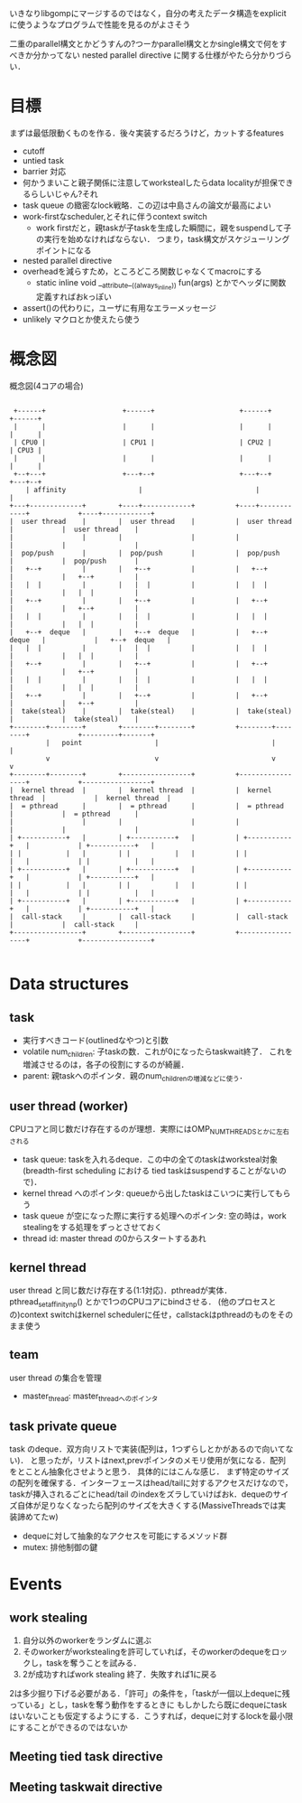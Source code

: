 いきなりlibgompにマージするのではなく，自分の考えたデータ構造をexplicitに使うようなプログラムで性能を見るのがよさそう

二重のparallel構文とかどうすんの?つーかparallel構文とかsingle構文で何をすべきか分かってない
nested parallel directive に関する仕様がやたら分かりづらい．

* 目標
  まずは最低限動くものを作る．後々実装するだろうけど，カットするfeatures
  - cutoff
  - untied task
  - barrier 対応
  - 何かうまいこと親子関係に注意してworkstealしたらdata localityが担保できるらしいじゃん?それ
  - task queue の緻密なlock戦略．この辺は中島さんの論文が最高によい
  - work-firstなscheduler,とそれに伴うcontext switch
    - work firstだと，親taskが子taskを生成した瞬間に，親をsuspendして子の実行を始めなければならない．
      つまり，task構文がスケジューリングポイントになる
  - nested parallel directive
  - overheadを減らすため，ところどころ関数じゃなくてmacroにする
    - static inline void __attribute__((always_inline)) fun(args) とかでヘッダに関数定義すればおkっぽい
  - assert()の代わりに，ユーザに有用なエラーメッセージ
  - unlikely マクロとか使えたら使う


* 概念図
  #+CAPTION: 概念図(4コアの場合)
  #+LABEL: fig:abstruct
  #+BEGIN_SRC ditaa :file abstruct.png :cmdline -s 2.5

 +------+                   +------+                     +------+                       +------+
 |      |                   |      |                     |      |                       |      |
 | CPU0 |                   | CPU1 |                     | CPU2 |                       | CPU3 |
 |      |                   |      |                     |      |                       |      |
 +--+---+                   +---+--+                     +---+--+                       +---+--+
    | affinity                  |                            |                              |
+---+-------------+        +----+------------+          +----+------------+            +----+------------+
|  user thread    |        |  user thread    |          |  user thread    |            |  user thread    |
|                 |        |                 |          |                 |            |                 |
|  pop/push       |        |  pop/push       |          |  pop/push       |            |  pop/push       |
|   +--+          |        |   +--+          |          |   +--+          |            |   +--+          |
|   |  |          |        |   |  |          |          |   |  |          |            |   |  |          |
|   +--+          |        |   +--+          |          |   +--+          |            |   +--+          |
|   |  |          |        |   |  |          |          |   |  |          |            |   |  |          |
|   +--+  deque   |        |   +--+  deque   |          |   +--+  deque   |            |   +--+  deque   |
|   |  |          |        |   |  |          |          |   |  |          |            |   |  |          |
|   +--+          |        |   +--+          |          |   +--+          |            |   +--+          |
|   |  |          |        |   |  |          |          |   |  |          |            |   |  |          |
|   +--+          |        |   +--+          |          |   +--+          |            |   +--+          |
|  take(steal)    |        |  take(steal)    |          |  take(steal)    |            |  take(steal)    |
+--------+--------+        +--------+--------+          +--------+--------+            +---------+-------+
         |   point                  |                            |                               |
         v                          v                            v                               v
+--------+--------+        +-----------------+          +-----------------+            +-----------------+
|  kernel thread  |        |  kernel thread  |          |  kernel thread  |            |  kernel thread  |
|  = pthread      |        |  = pthread      |          |  = pthread      |            |  = pthread      |
|                 |        |                 |          |                 |            |                 |
| +-----------+   |        | +-----------+   |          | +-----------+   |            | +-----------+   |
| |           |   |        | |           |   |          | |           |   |            | |           |   |
| +-----------+   |        | +-----------+   |          | +-----------+   |            | +-----------+   |
| |           |   |        | |           |   |          | |           |   |            | |           |   |
| +-----------+   |        | +-----------+   |          | +-----------+   |            | +-----------+   |
|  call-stack     |        |  call-stack     |          |  call-stack     |            |  call-stack     |
+-----------------+        +-----------------+          +-----------------+            +-----------------+

  #+END_SRC


* Data structures
** task
   - 実行すべきコード(outlinedなやつ)と引数
   - volatile num_children: 子taskの数．これが0になったらtaskwait終了．
     これを増減させるのは，各子の役割にするのが綺麗．
   - parent: 親taskへのポインタ．親のnum_childrenの増減などに使う．

** user thread (worker)
   CPUコアと同じ数だけ存在するのが理想．実際にはOMP_NUM_THREADSとかに左右される
   - task queue: taskを入れるdeque．この中の全てのtaskはworksteal対象
     (breadth-first scheduling における tied taskはsuspendすることがないので)．
   - kernel thread へのポインタ: queueから出したtaskはこいつに実行してもらう
   - task queue が空になった際に実行する処理へのポインタ:
     空の時は，work stealingをする処理をずっとさせておく
   - thread id: master thread の0からスタートするあれ

** kernel thread
   user thread と同じ数だけ存在する(1:1対応)．pthreadが実体．
   pthread_setaffinity_np() とかで1つのCPUコアにbindさせる．
   (他のプロセスとの)context switchはkernel schedulerに任せ，callstackはpthreadのものをそのまま使う

** team
   user thread の集合を管理
   - master_thread: master_threadへのポインタ

** task private queue
   task のdeque．双方向リストで実装(配列は，1つずらしとかがあるので向いてない)．
   と思ったが，リストはnext,prevポインタのメモリ使用が気になる．配列をとことん抽象化させようと思う．
   具体的にはこんな感じ．
   まず特定のサイズの配列を確保する．インターフェースはhead/tailに対するアクセスだけなので，taskが挿入されるごとにhead/tail
   のindexをズラしていけばおk．dequeのサイズ自体が足りなくなったら配列のサイズを大きくする(MassiveThreadsでは実装諦めてたw)
   - dequeに対して抽象的なアクセスを可能にするメソッド群
   - mutex: 排他制御の鍵

* Events
** work stealing
   1. 自分以外のworkerをランダムに選ぶ
   2. そのworkerがworkstealingを許可していれば，そのworkerのdequeをロックし，taskを奪うことを試みる．
   3. 2が成功すればwork stealing 終了．失敗すれば1に戻る

   2は多少掘り下げる必要がある．「許可」の条件を，「taskが一個以上dequeに残っている」とし，taskを奪う動作をするときに
   もしかしたら既にdequeにtaskはいないことも仮定するようにする．こうすれば，dequeに対するlockを最小限にすることができるのではないか


** Meeting tied task directive
** Meeting taskwait directive
